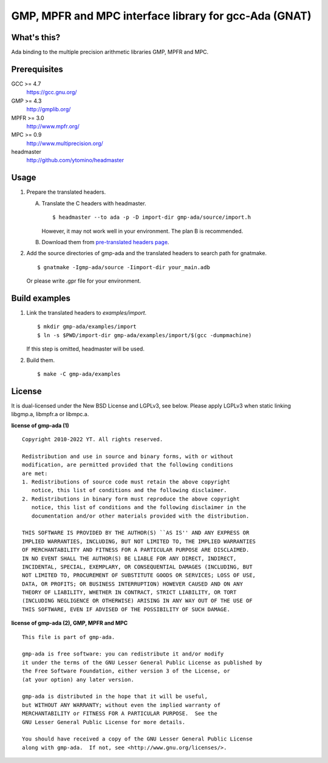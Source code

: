 GMP, MPFR and MPC interface library for gcc-Ada (GNAT)
======================================================

What's this?
------------

Ada binding to the multiple precision arithmetic libraries GMP, MPFR and MPC.

Prerequisites
-------------

GCC >= 4.7
 https://gcc.gnu.org/
GMP >= 4.3
 http://gmplib.org/
MPFR >= 3.0
 http://www.mpfr.org/
MPC >= 0.9
 http://www.multiprecision.org/
headmaster
 http://github.com/ytomino/headmaster

Usage
-----

1. Prepare the translated headers.

   A. Translate the C headers with headmaster. ::

       $ headmaster --to ada -p -D import-dir gmp-ada/source/import.h
      
      However, it may not work well in your environment.
      The plan B is recommended.

   B. Download them from `pre-translated headers page`_.

2. Add the source directories of gmp-ada and the translated headers
   to search path for gnatmake. ::

    $ gnatmake -Igmp-ada/source -Iimport-dir your_main.adb
   
   Or please write .gpr file for your environment.

Build examples
--------------

1. Link the translated headers to `examples/import`. ::

    $ mkdir gmp-ada/examples/import
    $ ln -s $PWD/import-dir gmp-ada/examples/import/$(gcc -dumpmachine)
   
   If this step is omitted, headmaster will be used.

2. Build them. ::

    $ make -C gmp-ada/examples

License
-------

It is dual-licensed under the New BSD License and LGPLv3, see below.
Please apply LGPLv3 when static linking libgmp.a, libmpfr.a or libmpc.a.

**license of gmp-ada (1)** ::

 Copyright 2010-2022 YT. All rights reserved.
 
 Redistribution and use in source and binary forms, with or without
 modification, are permitted provided that the following conditions
 are met:
 1. Redistributions of source code must retain the above copyright
    notice, this list of conditions and the following disclaimer.
 2. Redistributions in binary form must reproduce the above copyright
    notice, this list of conditions and the following disclaimer in the
    documentation and/or other materials provided with the distribution.
 
 THIS SOFTWARE IS PROVIDED BY THE AUTHOR(S) ``AS IS'' AND ANY EXPRESS OR
 IMPLIED WARRANTIES, INCLUDING, BUT NOT LIMITED TO, THE IMPLIED WARRANTIES
 OF MERCHANTABILITY AND FITNESS FOR A PARTICULAR PURPOSE ARE DISCLAIMED.
 IN NO EVENT SHALL THE AUTHOR(S) BE LIABLE FOR ANY DIRECT, INDIRECT,
 INCIDENTAL, SPECIAL, EXEMPLARY, OR CONSEQUENTIAL DAMAGES (INCLUDING, BUT
 NOT LIMITED TO, PROCUREMENT OF SUBSTITUTE GOODS OR SERVICES; LOSS OF USE,
 DATA, OR PROFITS; OR BUSINESS INTERRUPTION) HOWEVER CAUSED AND ON ANY
 THEORY OF LIABILITY, WHETHER IN CONTRACT, STRICT LIABILITY, OR TORT
 (INCLUDING NEGLIGENCE OR OTHERWISE) ARISING IN ANY WAY OUT OF THE USE OF
 THIS SOFTWARE, EVEN IF ADVISED OF THE POSSIBILITY OF SUCH DAMAGE.

**license of gmp-ada (2), GMP, MPFR and MPC** ::

 This file is part of gmp-ada.
 
 gmp-ada is free software: you can redistribute it and/or modify
 it under the terms of the GNU Lesser General Public License as published by
 the Free Software Foundation, either version 3 of the License, or
 (at your option) any later version.
 
 gmp-ada is distributed in the hope that it will be useful,
 but WITHOUT ANY WARRANTY; without even the implied warranty of
 MERCHANTABILITY or FITNESS FOR A PARTICULAR PURPOSE.  See the
 GNU Lesser General Public License for more details.
 
 You should have received a copy of the GNU Lesser General Public License
 along with gmp-ada.  If not, see <http://www.gnu.org/licenses/>.

.. _`pre-translated headers page`: https://github.com/ytomino/gmp-ada/wiki/Pre-translated-headers

